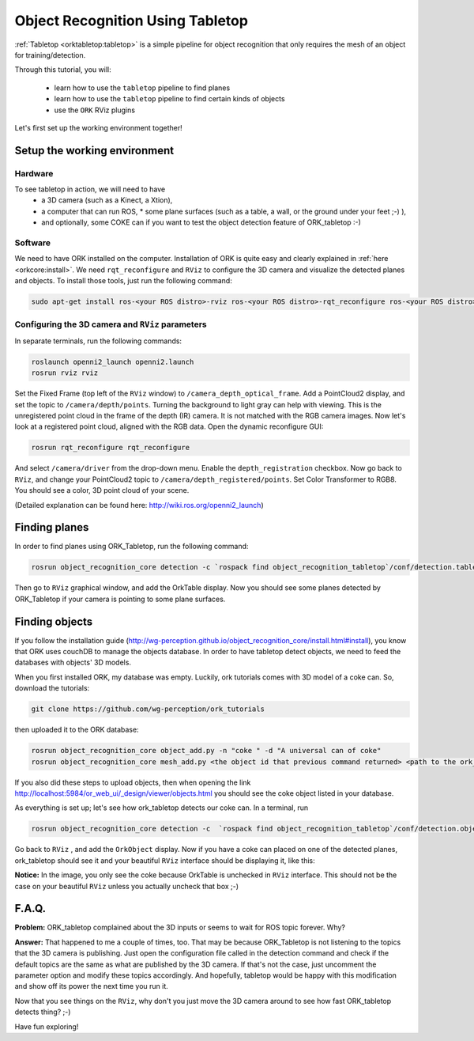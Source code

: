 .. _tutorial02:

Object Recognition Using Tabletop
#################################

:ref:`Tabletop <orktabletop:tabletop>` is a simple pipeline for object recognition that only requires the mesh of an object for training/detection.

Through this tutorial, you will:

   * learn how to use the ``tabletop`` pipeline to find planes
   * learn how to use the ``tabletop`` pipeline to find certain kinds of objects
   * use the ``ORK`` RViz plugins


Let's first set up the working environment together!

Setup the working environment
*****************************

Hardware
========

To see tabletop in action, we will need to have
  * a 3D camera (such as a Kinect, a Xtion),
  * a computer that can run ROS, * some plane surfaces (such as a table, a wall, or the ground under your feet ;-) ),
  * and optionally, some COKE can if you want to test the object detection feature of ORK_tabletop :-)

Software
========

We need to have ORK installed on the computer. Installation of ORK is quite easy and clearly explained in :ref:`here <orkcore:install>`. We need ``rqt_reconfigure`` and ``RViz`` to configure the 3D camera and visualize the detected planes and objects. To install those tools, just run the following command:

.. code-block:: sh

    sudo apt-get install ros-<your ROS distro>-rviz ros-<your ROS distro>-rqt_reconfigure ros-<your ROS distro>-openni*

Configuring the 3D camera and ``RViz`` parameters
=================================================

In separate terminals, run the following commands:

.. code-block:: sh

    roslaunch openni2_launch openni2.launch
    rosrun rviz rviz
    
Set the Fixed Frame (top left of the ``RViz`` window) to ``/camera_depth_optical_frame``. Add a PointCloud2 display, and set the topic to ``/camera/depth/points``. Turning the background to light gray can help with viewing. This is the unregistered point cloud in the frame of the depth (IR) camera. It is not matched with the RGB camera images. Now let's look at a registered point cloud, aligned with the RGB data. Open the dynamic reconfigure GUI:

.. code-block:: sh

    rosrun rqt_reconfigure rqt_reconfigure
    
And select ``/camera/driver`` from the drop-down menu. Enable the ``depth_registration`` checkbox. Now go back to ``RViz``, and change your PointCloud2 topic to ``/camera/depth_registered/points``. Set Color Transformer to RGB8. You should see a color, 3D point cloud of your scene.

(Detailed explanation can be found here: http://wiki.ros.org/openni2_launch)

Finding planes
**************

In order to find planes using ORK_Tabletop, run the following command:

.. code-block:: sh

    rosrun object_recognition_core detection -c `rospack find object_recognition_tabletop`/conf/detection.table.ros.ork
    
Then go to ``RViz`` graphical window, and add the OrkTable display. Now you should see some planes detected by ORK_Tabletop if your camera is pointing to some plane surfaces.

.. image:: orktables.png
   :width: 100%


Finding objects
***************

If you follow the installation guide (http://wg-perception.github.io/object_recognition_core/install.html#install), you know that ORK uses couchDB to manage the objects database. In order to have tabletop detect objects, we need to feed the databases with objects' 3D models.

When you first installed ORK, my database was empty. Luckily, ork tutorials comes with 3D model of a coke can. So, download the tutorials:


.. code-block:: sh

    git clone https://github.com/wg-perception/ork_tutorials

then uploaded it to the ORK database:


.. code-block:: sh

    rosrun object_recognition_core object_add.py -n "coke " -d "A universal can of coke"
    rosrun object_recognition_core mesh_add.py <the object id that previous command returned> <path to the ork_tutorials/data/coke.stl>

If you also did these steps to upload objects, then when opening the link http://localhost:5984/or_web_ui/_design/viewer/objects.html you should see the coke object listed in your database.

As everything is set up; let's see how ork_tabletop detects our coke can. In a terminal, run


.. code-block:: sh

    rosrun object_recognition_core detection -c  `rospack find object_recognition_tabletop`/conf/detection.object.ros.ork`
    
Go back to ``RViz`` , and add the ``OrkObject`` display. Now if you have a coke can placed on one of the detected planes, ork_tabletop should see it and your beautiful ``RViz`` interface should be displaying it, like this:

.. image:: orkCoke.png
   :width: 100%


**Notice:** In the image, you only see the coke because OrkTable is unchecked in ``RViz`` interface. This should not be the case on your beautiful ``RViz`` unless you actually uncheck that box ;-)

F.A.Q.
******

**Problem:** ORK_tabletop complained about the 3D inputs or seems to wait for ROS topic forever. Why?

**Answer:** That happened to me a couple of times, too. That may be because ORK_Tabletop is not listening to the topics that the 3D camera is publishing. Just open the configuration file called in the detection command and check if the default topics are the same as what are published by the 3D camera. If that's not the case, just uncomment the parameter option and modify these topics accordingly. And hopefully, tabletop would be happy with this modification and show off its power the next time you run it.

Now that you see things on the ``RViz``, why don't you just move the 3D camera around to see how fast ORK_tabletop detects thing? ;-)

Have fun exploring!
